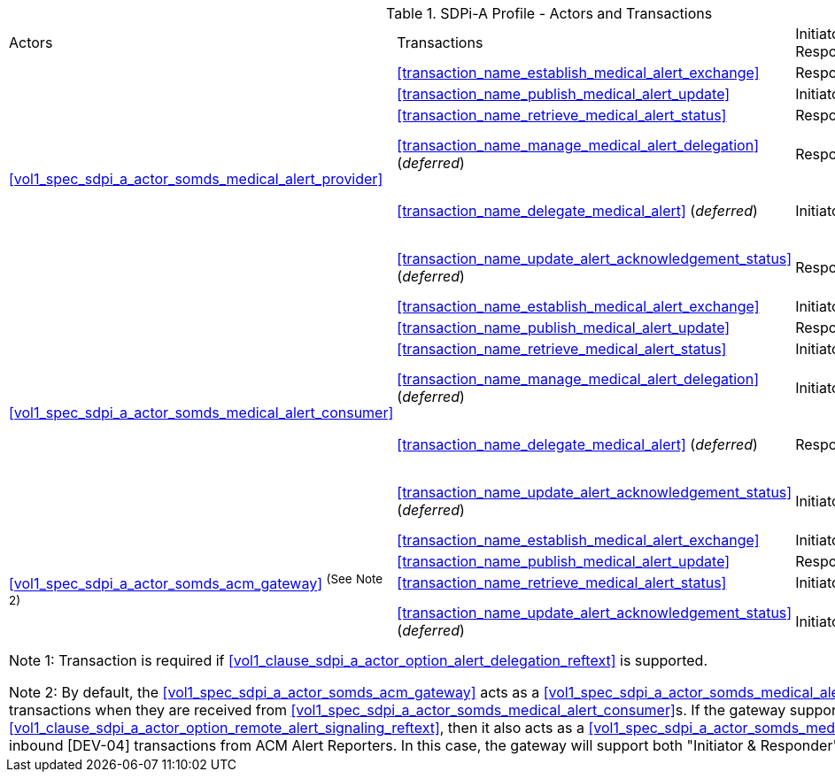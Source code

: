
.SDPi-A Profile - Actors and Transactions
[%autowidth]
[cols="1,2,1,1,3"]
|===
.^|Actors
.^|Transactions
.^|Initiator or Responder
.^|Optionality
.^|Reference

.6+| <<vol1_spec_sdpi_a_actor_somds_medical_alert_provider>>
.^| <<transaction_name_establish_medical_alert_exchange>>
.^| Responder
.^| R
| <<vol2_clause_dev_38>>

| <<transaction_name_publish_medical_alert_update>>
| Initiator
| R
| <<vol2_clause_dev_39>>

| <<transaction_name_retrieve_medical_alert_status>>
| Responder
| R
| <<vol2_clause_dev_40>>

| <<transaction_name_manage_medical_alert_delegation>> (_deferred_)
| Responder
| R ^(See^ ^Note^ ^1)^
| [DEV-41] Deferred to a future version of SDPi
// <<vol2_clause_dev_41>>

| <<transaction_name_delegate_medical_alert>> (_deferred_)
| Initiator
| R ^(See^ ^Note^ ^1)^
| [DEV-42] Deferred to a future version of SDPi
// <<vol2_clause_dev_42>>

| <<transaction_name_update_alert_acknowledgement_status>> (_deferred_)
| Responder
| R
| [DEV-43] Deferred to a future version of SDPi
// <<vol2_clause_dev_43>>

.6+| <<vol1_spec_sdpi_a_actor_somds_medical_alert_consumer>>
.^| <<transaction_name_establish_medical_alert_exchange>>
.^| Initiator
.^| R
| <<vol2_clause_dev_38>>

| <<transaction_name_publish_medical_alert_update>>
| Responder
| R
| <<vol2_clause_dev_39>>

| <<transaction_name_retrieve_medical_alert_status>>
| Initiator
| O
| <<vol2_clause_dev_40>>

| <<transaction_name_manage_medical_alert_delegation>> (_deferred_)
| Initiator
| R ^(See^ ^Note^ ^1)^
| [DEV-41] Deferred to a future version of SDPi
// <<vol2_clause_dev_41>>

| <<transaction_name_delegate_medical_alert>> (_deferred_)
| Responder
| R ^(See^ ^Note^ ^1)^
| [DEV-42] Deferred to a future version of SDPi
// <<vol2_clause_dev_42>>

| <<transaction_name_update_alert_acknowledgement_status>> (_deferred_)
| Initiator
| R
| [DEV-43] Deferred to a future version of SDPi
// <<vol2_clause_dev_43>>

.4+| <<vol1_spec_sdpi_a_actor_somds_acm_gateway>> ^(See^ ^Note^ ^2)^
.^| <<transaction_name_establish_medical_alert_exchange>>
.^| Initiator
.^| R
| <<vol2_clause_dev_38>>

| <<transaction_name_publish_medical_alert_update>>
| Responder
| R
| <<vol2_clause_dev_39>>

| <<transaction_name_retrieve_medical_alert_status>>
| Initiator
| O
| <<vol2_clause_dev_40>>

| <<transaction_name_update_alert_acknowledgement_status>> (_deferred_)
| Initiator
| O
| [DEV-43] Deferred to a future version of SDPi
// <<vol2_clause_dev_43>>

5+<|
Note 1: Transaction is required if <<vol1_clause_sdpi_a_actor_option_alert_delegation_reftext>> is supported.

Note 2: By default, the <<vol1_spec_sdpi_a_actor_somds_acm_gateway>> acts as a <<vol1_spec_sdpi_a_actor_somds_medical_alert_consumer>>, initiating [DEV-04] transactions when they are received from <<vol1_spec_sdpi_a_actor_somds_medical_alert_consumer>>s.
If the gateway supports  <<vol1_clause_sdpi_a_actor_option_remote_alert_signaling_reftext>>, then it also acts as a <<vol1_spec_sdpi_a_actor_somds_medical_alert_provider>> and accepts inbound [DEV-04] transactions from ACM Alert Reporters.
In this case, the gateway will support both "Initiator & Responder" for these transactions.

|===